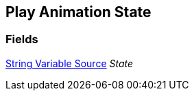 [#manual/play-animation-state]

## Play Animation State

### Fields

<<manual/string-variable-source,String Variable Source>> _State_::

ifdef::backend-multipage_html5[]
link:reference/play-animation-state.html[Reference]
endif::[]